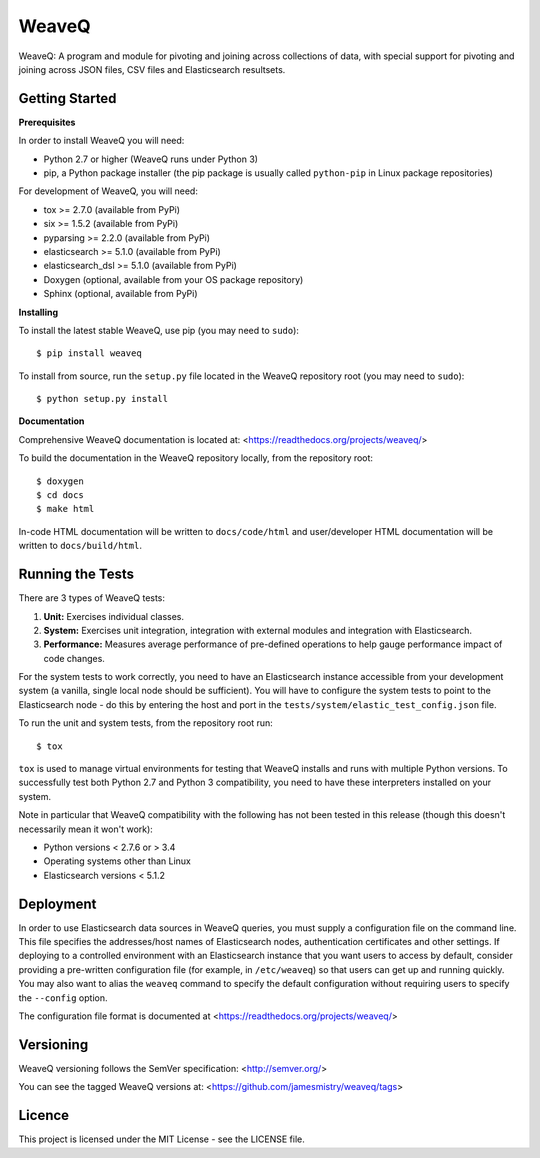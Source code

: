 WeaveQ
=======

WeaveQ: A program and module for pivoting and joining across collections of 
data, with special support for pivoting and joining across JSON files, CSV 
files and Elasticsearch resultsets.

Getting Started
---------------

**Prerequisites**

In order to install WeaveQ you will need:

- Python 2.7 or higher (WeaveQ runs under Python 3)
- pip, a Python package installer (the pip package is usually called 
  ``python-pip`` in Linux package repositories)

For development of WeaveQ, you will need:

- tox >= 2.7.0 (available from PyPi)
- six >= 1.5.2 (available from PyPi)
- pyparsing >= 2.2.0 (available from PyPi)
- elasticsearch >= 5.1.0 (available from PyPi)
- elasticsearch_dsl >= 5.1.0 (available from PyPi)
- Doxygen (optional, available from your OS package repository)
- Sphinx (optional, available from PyPi)

**Installing**

To install the latest stable WeaveQ, use pip (you may need to ``sudo``)::

    $ pip install weaveq

To install from source, run the ``setup.py`` file located in the WeaveQ 
repository root (you may need to ``sudo``)::

    $ python setup.py install

**Documentation**

Comprehensive WeaveQ documentation is located at: <https://readthedocs.org/projects/weaveq/>

To build the documentation in the WeaveQ repository locally, from the repository root::

    $ doxygen
    $ cd docs
    $ make html

In-code HTML documentation will be written to ``docs/code/html`` and 
user/developer HTML documentation will be written to ``docs/build/html``.

Running the Tests
-----------------

There are 3 types of WeaveQ tests:

1. **Unit:** Exercises individual classes.

2. **System:** Exercises unit integration, integration with external modules 
   and integration with Elasticsearch.

3. **Performance:** Measures average performance of pre-defined operations to 
   help gauge performance impact of code changes.

For the system tests to work correctly, you need to have an Elasticsearch 
instance accessible from your development system (a vanilla, single local 
node should be sufficient). You will have to configure the system tests to 
point to the Elasticsearch node - do this by entering the host and port in 
the ``tests/system/elastic_test_config.json`` file.

To run the unit and system tests, from the repository root run::

    $ tox
    
``tox`` is used to manage virtual environments for testing that WeaveQ installs 
and runs with multiple Python versions. To successfully test both Python 2.7 
and Python 3 compatibility, you need to have these interpreters installed on 
your system.

Note in particular that WeaveQ compatibility with the following has not been 
tested in this release (though this doesn't necessarily mean it won't work):

- Python versions < 2.7.6 or > 3.4
- Operating systems other than Linux
- Elasticsearch versions < 5.1.2

Deployment
----------

In order to use Elasticsearch data sources in WeaveQ queries, you must supply 
a configuration file on the command line. This file specifies the 
addresses/host names of Elasticsearch nodes, authentication certificates and 
other settings. If deploying to a controlled environment with an Elasticsearch
instance that you want users to access by default, consider providing a 
pre-written configuration file (for example, in ``/etc/weaveq``) so that users 
can get up and running quickly. You may also want to alias the ``weaveq`` 
command to specify the default configuration without requiring users to 
specify the ``--config`` option.

The configuration file format is documented at 
<https://readthedocs.org/projects/weaveq/>

Versioning
----------

WeaveQ versioning follows the SemVer specification: <http://semver.org/>

You can see the tagged WeaveQ versions at: 
<https://github.com/jamesmistry/weaveq/tags>

Licence
-------

This project is licensed under the MIT License - see the LICENSE file.


